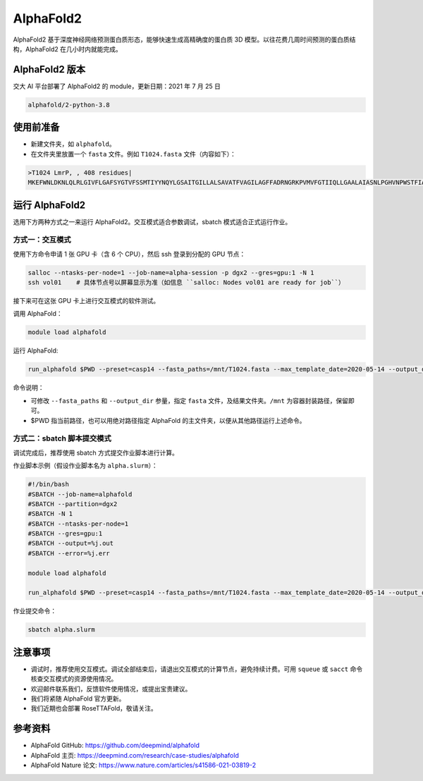 AlphaFold2
=============

AlphaFold2 基于深度神经网络预测蛋白质形态，能够快速生成高精确度的蛋白质 3D 模型。以往花费几周时间预测的蛋白质结构，AlphaFold2 在几小时内就能完成。

AlphaFold2 版本
----------------------------------------

交大 AI 平台部署了 AlphaFold2 的 module，更新日期：2021 年 7 月 25 日

.. code:: bash

    alphafold/2-python-3.8


使用前准备
---------------------------

* 新建文件夹，如 ``alphafold``。

* 在文件夹里放置一个 ``fasta`` 文件。例如 ``T1024.fasta`` 文件（内容如下）：

.. code:: bash

    >T1024 LmrP, , 408 residues|
    MKEFWNLDKNLQLRLGIVFLGAFSYGTVFSSMTIYYNQYLGSAITGILLALSAVATFVAGILAGFFADRNGRKPVMVFGTIIQLLGAALAIASNLPGHVNPWSTFIAFLLISFGYNFVITAGNAMIIDASNAENRKVVFMLDYWAQNLSVILGAALGAWLFRPAFEALLVILLLTVLVSFFLTTFVMTETFKPTVKVDEKAENIFQAYKTVLQDKTYMIFMGANIATTFIIMQFDNFLPVHLSNSFKTITFWGFEIYGQRMLTIYLILACVLVVLLMTTLNRLTKDWSHQKGFIWGSLFMAIGMIFSFLTTTFTPIFIAGIVYTLGEIVYTPSVQTLGADLMNPEKIGSYNGVAAIKMPIASILAGLLVSISPMIKAIGVSLVLALTEVLAIILVLVAVNRHQKTKLN

运行 AlphaFold2
---------------------

选用下方两种方式之一来运行 AlphaFold2。交互模式适合参数调试，sbatch 模式适合正式运行作业。

方式一：交互模式
~~~~~~~~~~~~~~~~~~~~~~~~~~~~~~~~~~

使用下方命令申请 1 张 GPU 卡（含 6 个 CPU），然后 ssh 登录到分配的 GPU 节点：

.. code:: bash

    salloc --ntasks-per-node=1 --job-name=alpha-session -p dgx2 --gres=gpu:1 -N 1
    ssh vol01    # 具体节点号以屏幕显示为准（如信息 ``salloc: Nodes vol01 are ready for job``）


接下来可在这张 GPU 卡上进行交互模式的软件测试。

调用 AlphaFold：

.. code:: bash

    module load alphafold

运行 AlphaFold:

.. code:: bash

    run_alphafold $PWD --preset=casp14 --fasta_paths=/mnt/T1024.fasta --max_template_date=2020-05-14 --output_dir=/mnt/output

命令说明：

* 可修改 ``--fasta_paths`` 和 ``--output_dir`` 参量，指定 ``fasta`` 文件，及结果文件夹。``/mnt`` 为容器封装路径，保留即可。

* $PWD 指当前路径，也可以用绝对路径指定 AlphaFold 的主文件夹，以便从其他路径运行上述命令。 


方式二：sbatch 脚本提交模式
~~~~~~~~~~~~~~~~~~~~~~~~~~~~~~~~~~

调试完成后，推荐使用 sbatch 方式提交作业脚本进行计算。

作业脚本示例（假设作业脚本名为 ``alpha.slurm``）：

.. code:: bash

    #!/bin/bash
    #SBATCH --job-name=alphafold
    #SBATCH --partition=dgx2
    #SBATCH -N 1
    #SBATCH --ntasks-per-node=1
    #SBATCH --gres=gpu:1
    #SBATCH --output=%j.out
    #SBATCH --error=%j.err
    
    module load alphafold

    run_alphafold $PWD --preset=casp14 --fasta_paths=/mnt/T1024.fasta --max_template_date=2020-05-14 --output_dir=/mnt/output


作业提交命令：

.. code:: bash

    sbatch alpha.slurm


注意事项
----------------------

* 调试时，推荐使用交互模式。调试全部结束后，请退出交互模式的计算节点，避免持续计费。可用 ``squeue`` 或 ``sacct`` 命令核查交互模式的资源使用情况。

* 欢迎邮件联系我们，反馈软件使用情况，或提出宝贵建议。

* 我们将紧随 AlphaFold 官方更新。

* 我们近期也会部署 RoseTTAFold，敬请关注。

参考资料
----------------

- AlphaFold GitHub: https://github.com/deepmind/alphafold
- AlphaFold 主页: https://deepmind.com/research/case-studies/alphafold
- AlphaFold Nature 论文: https://www.nature.com/articles/s41586-021-03819-2


